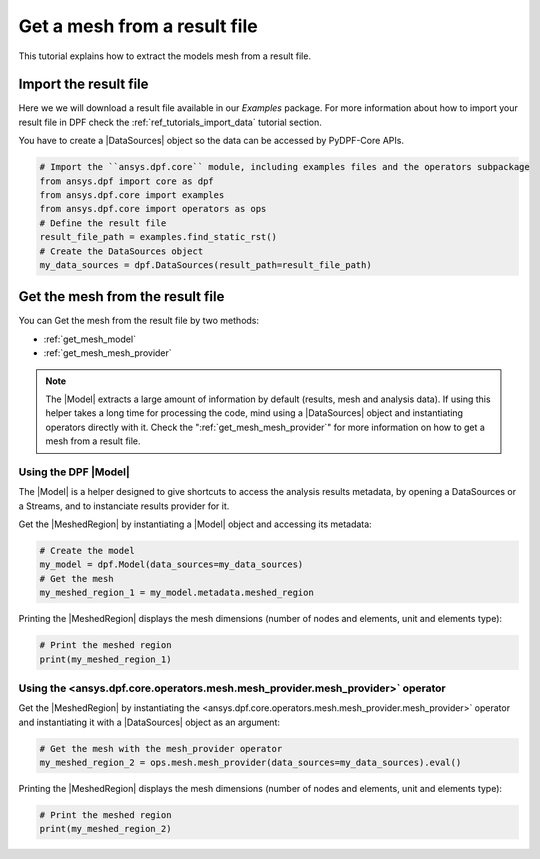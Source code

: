 .. _tutorials_get_mesh_from_result_file:

=============================
Get a mesh from a result file
=============================

.. |Field| replace:: :class:`Field<ansys.dpf.core.field.Field>`
.. |FieldsContainer| replace:: :class:`FieldsContainer<ansys.dpf.core.field.Field>`
.. |MeshedRegion| replace:: :class:`MeshedRegion <ansys.dpf.core.meshed_region.MeshedRegion>`
.. |Model| replace:: :class:`Model <ansys.dpf.core.model.Model>`
.. |DataSources| replace:: :class:`Model <ansys.dpf.core.data_sources.DataSources>`
.. |mesh_provider| replace:: <ansys.dpf.core.operators.mesh.mesh_provider.mesh_provider>`

This tutorial explains how to extract the models mesh from a result file.

Import the result file
----------------------

Here we we will download a  result file available in our `Examples` package.
For more information about how to import your result file in DPF check
the :ref:`ref_tutorials_import_data` tutorial section.

You have to create a |DataSources| object so the data can be accessed by
PyDPF-Core APIs.

.. code-block:: python

    # Import the ``ansys.dpf.core`` module, including examples files and the operators subpackage
    from ansys.dpf import core as dpf
    from ansys.dpf.core import examples
    from ansys.dpf.core import operators as ops
    # Define the result file
    result_file_path = examples.find_static_rst()
    # Create the DataSources object
    my_data_sources = dpf.DataSources(result_path=result_file_path)

Get the mesh from the result file
---------------------------------

You can Get the mesh from the result file by two methods:

- :ref:`get_mesh_model`
- :ref:`get_mesh_mesh_provider`

.. note::

    The |Model| extracts a large amount of information by default (results, mesh and analysis data).
    If using this helper takes a long time for processing the code, mind using a |DataSources| object
    and instantiating operators directly with it. Check the ":ref:`get_mesh_mesh_provider`" for more
    information on how to get a mesh from a result file.

.. _get_mesh_model:

Using the DPF |Model|
^^^^^^^^^^^^^^^^^^^^^

The |Model| is a helper designed to give shortcuts to access the analysis results
metadata, by opening a DataSources or a Streams, and to instanciate results provider
for it.

Get the |MeshedRegion| by instantiating a |Model| object and accessing its metadata:

.. code-block:: python

    # Create the model
    my_model = dpf.Model(data_sources=my_data_sources)
    # Get the mesh
    my_meshed_region_1 = my_model.metadata.meshed_region

Printing the |MeshedRegion| displays the mesh dimensions (number of nodes and elements,
unit and elements type):

.. code-block:: python

    # Print the meshed region
    print(my_meshed_region_1)

.. rst-class:: sphx-glr-script-out

 .. jupyter-execute::
    :hide-code:

    from ansys.dpf import core as dpf
    from ansys.dpf.core import examples
    from ansys.dpf.core import operators as ops
    result_file_path = examples.find_static_rst()
    my_data_sources = dpf.DataSources(result_path=result_file_path)
    my_model = dpf.Model(data_sources=my_data_sources)
    my_meshed_region_1 = my_model.metadata.meshed_region
    print(my_meshed_region_1)

.. _get_mesh_mesh_provider:

Using the |mesh_provider| operator
^^^^^^^^^^^^^^^^^^^^^^^^^^^^^^^^^^

Get the |MeshedRegion| by instantiating the |mesh_provider| operator and instantiating it with a
|DataSources| object as an argument:

.. code-block:: python

    # Get the mesh with the mesh_provider operator
    my_meshed_region_2 = ops.mesh.mesh_provider(data_sources=my_data_sources).eval()

Printing the |MeshedRegion| displays the mesh dimensions (number of nodes and elements,
unit and elements type):

.. code-block:: python

    # Print the meshed region
    print(my_meshed_region_2)